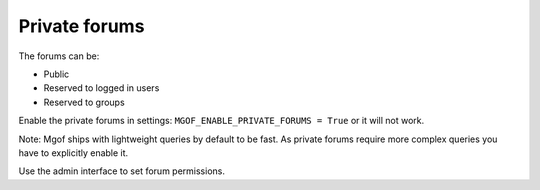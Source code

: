 Private forums
==============

The forums can be:

- Public
- Reserved to logged in users
- Reserved to groups

Enable the private forums in settings: ``MGOF_ENABLE_PRIVATE_FORUMS = True`` or it will not work.

Note: Mgof ships with lightweight queries by default to be fast. As private forums require more complex queries
you have to explicitly enable it.

Use the admin interface to set forum permissions.